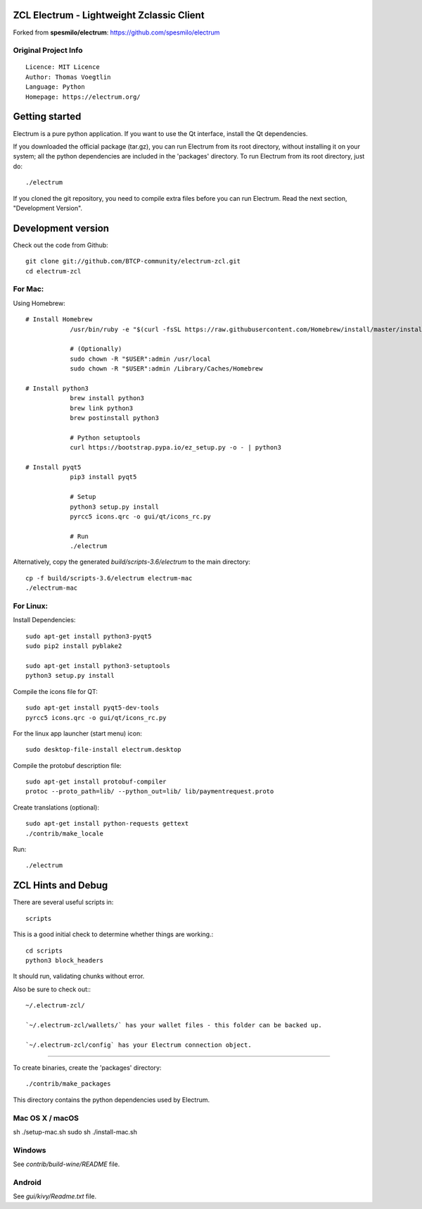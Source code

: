 ZCL Electrum - Lightweight Zclassic Client
==========================================

Forked from **spesmilo/electrum**: https://github.com/spesmilo/electrum

Original Project Info
---------------------
::

  Licence: MIT Licence
  Author: Thomas Voegtlin
  Language: Python
  Homepage: https://electrum.org/


.. image:: https://travis-ci.org/spesmilo/electrum.svg?branch=master
    :target: https://travis-ci.org/spesmilo/electrum
    :alt: Build Status
.. image:: https://coveralls.io/repos/github/spesmilo/electrum/badge.svg?branch=master
    :target: https://coveralls.io/github/spesmilo/electrum?branch=master
    :alt: Test coverage statistics



Getting started
===============

Electrum is a pure python application. If you want to use the
Qt interface, install the Qt dependencies.


If you downloaded the official package (tar.gz), you can run
Electrum from its root directory, without installing it on your
system; all the python dependencies are included in the 'packages'
directory. To run Electrum from its root directory, just do::

    ./electrum


If you cloned the git repository, you need to compile extra files
before you can run Electrum. Read the next section, "Development
Version".



Development version
===================

Check out the code from Github::

    git clone git://github.com/BTCP-community/electrum-zcl.git
    cd electrum-zcl

For Mac:
--------

Using Homebrew::

    # Install Homebrew
		/usr/bin/ruby -e "$(curl -fsSL https://raw.githubusercontent.com/Homebrew/install/master/install)"

		# (Optionally)
		sudo chown -R "$USER":admin /usr/local
		sudo chown -R "$USER":admin /Library/Caches/Homebrew

    # Install python3
		brew install python3
		brew link python3
		brew postinstall python3

		# Python setuptools
		curl https://bootstrap.pypa.io/ez_setup.py -o - | python3

    # Install pyqt5
		pip3 install pyqt5

		# Setup
		python3 setup.py install
		pyrcc5 icons.qrc -o gui/qt/icons_rc.py

		# Run
		./electrum

Alternatively, copy the generated `build/scripts-3.6/electrum` to the main directory::

    cp -f build/scripts-3.6/electrum electrum-mac
    ./electrum-mac


For Linux:
----------

Install Dependencies::

    sudo apt-get install python3-pyqt5
    sudo pip2 install pyblake2

    sudo apt-get install python3-setuptools
    python3 setup.py install

Compile the icons file for QT::

    sudo apt-get install pyqt5-dev-tools
    pyrcc5 icons.qrc -o gui/qt/icons_rc.py

For the linux app launcher (start menu) icon::

    sudo desktop-file-install electrum.desktop

Compile the protobuf description file::

    sudo apt-get install protobuf-compiler
    protoc --proto_path=lib/ --python_out=lib/ lib/paymentrequest.proto

Create translations (optional)::

    sudo apt-get install python-requests gettext
    ./contrib/make_locale

Run::

    ./electrum



ZCL Hints and Debug
===================

There are several useful scripts in::

    scripts

This is a good initial check to determine whether things are working.::

    cd scripts
    python3 block_headers

It should run, validating chunks without error.

Also be sure to check out:::

    ~/.electrum-zcl/

    `~/.electrum-zcl/wallets/` has your wallet files - this folder can be backed up.

    `~/.electrum-zcl/config` has your Electrum connection object.


=================


To create binaries, create the 'packages' directory::

    ./contrib/make_packages

This directory contains the python dependencies used by Electrum.

Mac OS X / macOS
----------------

::

sh ./setup-mac.sh
sudo sh ./install-mac.sh

Windows
-------

See `contrib/build-wine/README` file.


Android
-------

See `gui/kivy/Readme.txt` file.
